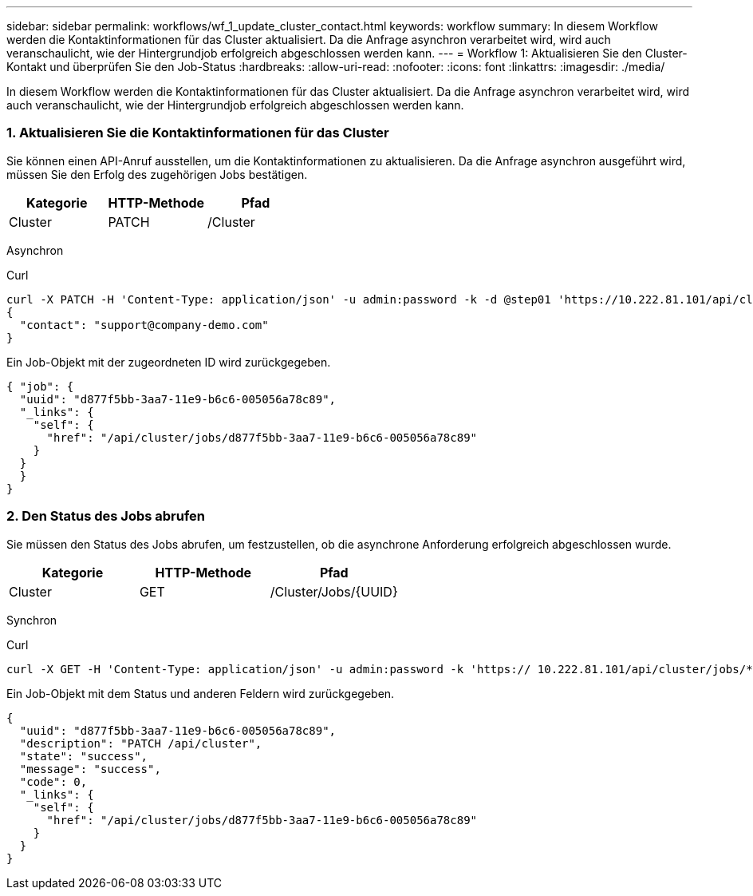 ---
sidebar: sidebar 
permalink: workflows/wf_1_update_cluster_contact.html 
keywords: workflow 
summary: In diesem Workflow werden die Kontaktinformationen für das Cluster aktualisiert. Da die Anfrage asynchron verarbeitet wird, wird auch veranschaulicht, wie der Hintergrundjob erfolgreich abgeschlossen werden kann. 
---
= Workflow 1: Aktualisieren Sie den Cluster-Kontakt und überprüfen Sie den Job-Status
:hardbreaks:
:allow-uri-read: 
:nofooter: 
:icons: font
:linkattrs: 
:imagesdir: ./media/


[role="lead"]
In diesem Workflow werden die Kontaktinformationen für das Cluster aktualisiert. Da die Anfrage asynchron verarbeitet wird, wird auch veranschaulicht, wie der Hintergrundjob erfolgreich abgeschlossen werden kann.



=== 1. Aktualisieren Sie die Kontaktinformationen für das Cluster

Sie können einen API-Anruf ausstellen, um die Kontaktinformationen zu aktualisieren. Da die Anfrage asynchron ausgeführt wird, müssen Sie den Erfolg des zugehörigen Jobs bestätigen.

|===
| Kategorie | HTTP-Methode | Pfad 


| Cluster | PATCH | /Cluster 
|===
Asynchron

.Curl
[source, curl]
----
curl -X PATCH -H 'Content-Type: application/json' -u admin:password -k -d @step01 'https://10.222.81.101/api/cluster'
{
  "contact": "support@company-demo.com"
}
----
Ein Job-Objekt mit der zugeordneten ID wird zurückgegeben.

[source, json]
----
{ "job": {
  "uuid": "d877f5bb-3aa7-11e9-b6c6-005056a78c89",
  "_links": {
    "self": {
      "href": "/api/cluster/jobs/d877f5bb-3aa7-11e9-b6c6-005056a78c89"
    }
  }
  }
}
----


=== 2. Den Status des Jobs abrufen

Sie müssen den Status des Jobs abrufen, um festzustellen, ob die asynchrone Anforderung erfolgreich abgeschlossen wurde.

|===
| Kategorie | HTTP-Methode | Pfad 


| Cluster | GET | /Cluster/Jobs/{UUID} 
|===
Synchron

.Curl
[source, curl]
----
curl -X GET -H 'Content-Type: application/json' -u admin:password -k 'https:// 10.222.81.101/api/cluster/jobs/*uuid*'
----
Ein Job-Objekt mit dem Status und anderen Feldern wird zurückgegeben.

[source, json]
----
{
  "uuid": "d877f5bb-3aa7-11e9-b6c6-005056a78c89",
  "description": "PATCH /api/cluster",
  "state": "success",
  "message": "success",
  "code": 0,
  "_links": {
    "self": {
      "href": "/api/cluster/jobs/d877f5bb-3aa7-11e9-b6c6-005056a78c89"
    }
  }
}
----
